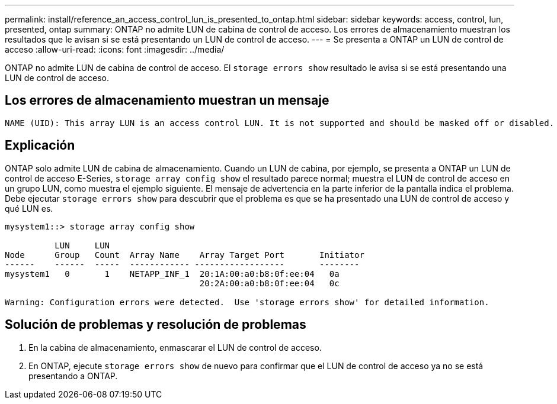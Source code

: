 ---
permalink: install/reference_an_access_control_lun_is_presented_to_ontap.html 
sidebar: sidebar 
keywords: access, control, lun, presented, ontap 
summary: ONTAP no admite LUN de cabina de control de acceso. Los errores de almacenamiento muestran los resultados que le avisan si se está presentando un LUN de control de acceso. 
---
= Se presenta a ONTAP un LUN de control de acceso
:allow-uri-read: 
:icons: font
:imagesdir: ../media/


[role="lead"]
ONTAP no admite LUN de cabina de control de acceso. El `storage errors show` resultado le avisa si se está presentando una LUN de control de acceso.



== Los errores de almacenamiento muestran un mensaje

[listing]
----

NAME (UID): This array LUN is an access control LUN. It is not supported and should be masked off or disabled.
----


== Explicación

ONTAP solo admite LUN de cabina de almacenamiento. Cuando un LUN de cabina, por ejemplo, se presenta a ONTAP un LUN de control de acceso E-Series, `storage array config show` el resultado parece normal; muestra el LUN de control de acceso en un grupo LUN, como muestra el ejemplo siguiente. El mensaje de advertencia en la parte inferior de la pantalla indica el problema. Debe ejecutar `storage errors show` para descubrir que el problema es que se ha presentado una LUN de control de acceso y qué LUN es.

[listing]
----

mysystem1::> storage array config show

          LUN     LUN
Node      Group   Count  Array Name    Array Target Port       Initiator
------    ------  -----  ------------ ------------------       --------
mysystem1   0       1    NETAPP_INF_1  20:1A:00:a0:b8:0f:ee:04   0a
                                       20:2A:00:a0:b8:0f:ee:04   0c

Warning: Configuration errors were detected.  Use 'storage errors show' for detailed information.
----


== Solución de problemas y resolución de problemas

. En la cabina de almacenamiento, enmascarar el LUN de control de acceso.
. En ONTAP, ejecute `storage errors show` de nuevo para confirmar que el LUN de control de acceso ya no se está presentando a ONTAP.

